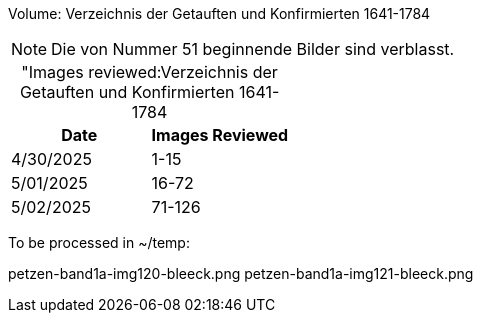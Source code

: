 Volume: Verzeichnis der Getauften und Konfirmierten 1641-1784

NOTE: Die von Nummer 51 beginnende Bilder sind verblasst.

[caption="Images reviewed:]
.Verzeichnis der Getauften und Konfirmierten 1641-1784
[%header]
|===
|Date|Images Reviewed

|4/30/2025|1-15

|5/01/2025|16-72

|5/02/2025|71-126
|===

To be processed in ~/temp:

petzen-band1a-img120-bleeck.png
petzen-band1a-img121-bleeck.png
